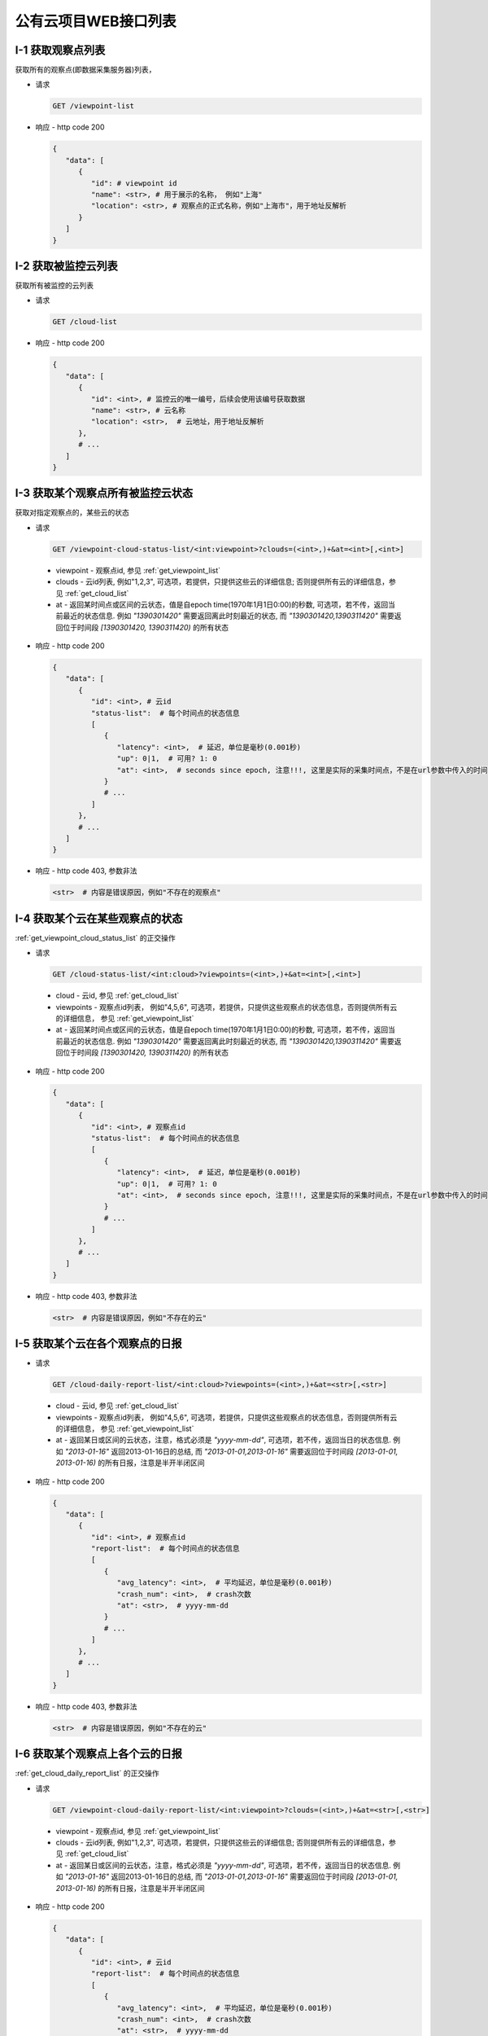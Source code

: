 #####################
公有云项目WEB接口列表
#####################


.. _get_viewpoint_list:

I-1 获取观察点列表
==============

获取所有的观察点(即数据采集服务器)列表，

* 请求

  .. code-block:: bash

      GET /viewpoint-list

* 响应 - http code 200

  .. code-block:: python 

      {
         "data": [
            {
               "id": # viewpoint id
               "name": <str>, # 用于展示的名称， 例如"上海"
               "location": <str>, # 观察点的正式名称，例如"上海市"，用于地址反解析
            }
         ]
      }

.. _get_cloud_list:

I-2 获取被监控云列表
================
获取所有被监控的云列表

* 请求

  .. code-block:: bash

      GET /cloud-list

* 响应 - http code 200

  .. code-block:: python

      {
         "data": [
            {
               "id": <int>, # 监控云的唯一编号，后续会使用该编号获取数据
               "name": <str>, # 云名称 
               "location": <str>,  # 云地址，用于地址反解析 
            },
            # ...
         ]
      }

 
.. _get_viewpoint_cloud_status_list:

I-3 获取某个观察点所有被监控云状态
==============================

获取对指定观察点的，某些云的状态

* 请求 

  .. code-block:: bash

      GET /viewpoint-cloud-status-list/<int:viewpoint>?clouds=(<int>,)+&at=<int>[,<int>]


 * viewpoint - 观察点id, 参见 :ref:`get_viewpoint_list`
 * clouds - 云id列表, 例如"1,2,3", 可选项，若提供，只提供这些云的详细信息; 否则提供所有云的详细信息，参见 :ref:`get_cloud_list`
 * at - 返回某时间点或区间的云状态，值是自epoch time(1970年1月1日0:00)的秒数, 
   可选项，若不传，返回当前最近的状态信息. 例如 *"1390301420"* 需要返回离此时刻最近的状态, 而 *"1390301420,1390311420"* 需要返回位于时间段 *[1390301420, 1390311420)* 的所有状态

* 响应 - http code 200

  .. code-block:: python
   
      {
         "data": [
            {
               "id": <int>, # 云id
               "status-list":  # 每个时间点的状态信息
               [
                  {
                     "latency": <int>,  # 延迟，单位是毫秒(0.001秒)
                     "up": 0|1,  # 可用? 1: 0
                     "at": <int>,  # seconds since epoch, 注意!!!, 这里是实际的采集时间点，不是在url参数中传入的时间点
                  }
                  # ...
               ]
            },
            # ...
         ] 
      }

* 响应 - http code 403, 参数非法

  .. code-block:: python

      <str>  # 内容是错误原因，例如"不存在的观察点"


I-4 获取某个云在某些观察点的状态
================================

:ref:`get_viewpoint_cloud_status_list` 的正交操作 

* 请求
   
  .. code-block:: bash

   GET /cloud-status-list/<int:cloud>?viewpoints=(<int>,)+&at=<int>[,<int>]


 * cloud - 云id, 参见 :ref:`get_cloud_list`
 * viewpoints - 观察点id列表， 例如"4,5,6", 可选项，若提供，只提供这些观察点的状态信息，否则提供所有云的详细信息， 参见 :ref:`get_viewpoint_list`
 * at - 返回某时间点或区间的云状态，值是自epoch time(1970年1月1日0:00)的秒数, 
   可选项，若不传，返回当前最近的状态信息. 例如 *"1390301420"* 需要返回离此时刻最近的状态, 而 *"1390301420,1390311420"* 需要返回位于时间段 *[1390301420, 1390311420)* 的所有状态
 

* 响应 - http code 200

  .. code-block:: python
   
      {
         "data": [
            {
               "id": <int>, # 观察点id
               "status-list":  # 每个时间点的状态信息
               [
                  {
                     "latency": <int>,  # 延迟，单位是毫秒(0.001秒)
                     "up": 0|1,  # 可用? 1: 0
                     "at": <int>,  # seconds since epoch, 注意!!!, 这里是实际的采集时间点，不是在url参数中传入的时间点
                  }
                  # ...
               ]
            },
            # ...
         ] 
      }

* 响应 - http code 403, 参数非法

  .. code-block:: python

      <str>  # 内容是错误原因，例如"不存在的云"

.. _get_cloud_daily_report_list:

I-5 获取某个云在各个观察点的日报
==================================

* 请求

  .. code-block:: bash

   GET /cloud-daily-report-list/<int:cloud>?viewpoints=(<int>,)+&at=<str>[,<str>]
   
 * cloud - 云id, 参见 :ref:`get_cloud_list`
 * viewpoints - 观察点id列表， 例如"4,5,6", 可选项，若提供，只提供这些观察点的状态信息，否则提供所有云的详细信息， 参见 :ref:`get_viewpoint_list`
 * at - 返回某日或区间的云状态，注意，格式必须是 *"yyyy-mm-dd"*, 
   可选项，若不传，返回当日的状态信息. 例如 *"2013-01-16"* 返回2013-01-16日的总结, 而 *"2013-01-01,2013-01-16"* 需要返回位于时间段 *[2013-01-01, 2013-01-16)* 的所有日报，注意是半开半闭区间

* 响应 - http code 200

  .. code-block:: python
   
      {
         "data": [
            {
               "id": <int>, # 观察点id
               "report-list":  # 每个时间点的状态信息
               [
                  {
                     "avg_latency": <int>,  # 平均延迟，单位是毫秒(0.001秒)
                     "crash_num": <int>,  # crash次数
                     "at": <str>,  # yyyy-mm-dd
                  }
                  # ...
               ]
            },
            # ...
         ] 
      }

* 响应 - http code 403, 参数非法

  .. code-block:: python

      <str>  # 内容是错误原因，例如"不存在的云"
 

I-6 获取某个观察点上各个云的日报
==================================

:ref:`get_cloud_daily_report_list` 的正交操作


* 请求

  .. code-block:: bash

   GET /viewpoint-cloud-daily-report-list/<int:viewpoint>?clouds=(<int>,)+&at=<str>[,<str>]
   
 * viewpoint - 观察点id, 参见 :ref:`get_viewpoint_list`
 * clouds - 云id列表, 例如"1,2,3", 可选项，若提供，只提供这些云的详细信息; 否则提供所有云的详细信息，参见 :ref:`get_cloud_list`
 * at - 返回某日或区间的云状态，注意，格式必须是 *"yyyy-mm-dd"*, 
   可选项，若不传，返回当日的状态信息. 例如 *"2013-01-16"* 返回2013-01-16日的总结, 而 *"2013-01-01,2013-01-16"* 需要返回位于时间段 *[2013-01-01, 2013-01-16)* 的所有日报，注意是半开半闭区间

* 响应 - http code 200

  .. code-block:: python
   
      {
         "data": [
            {
               "id": <int>, # 云id
               "report-list":  # 每个时间点的状态信息
               [
                  {
                     "avg_latency": <int>,  # 平均延迟，单位是毫秒(0.001秒)
                     "crash_num": <int>,  # crash次数
                     "at": <str>,  # yyyy-mm-dd
                  }
                  # ...
               ]
            },
            # ...
         ] 
      }

* 响应 - http code 403, 参数非法

  .. code-block:: python

      <str>  # 内容是错误原因，例如"不存在的云"
 


